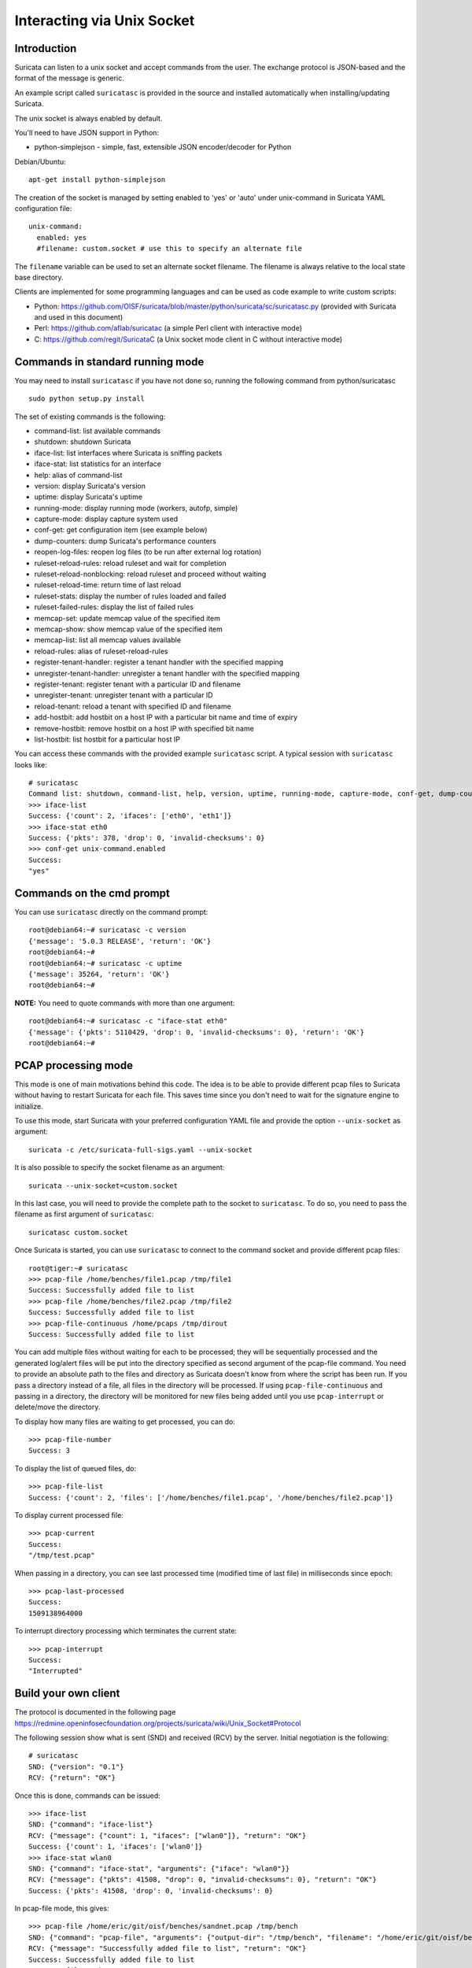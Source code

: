 Interacting via Unix Socket
===========================

Introduction
------------

Suricata can listen to a unix socket and accept commands from the user. The
exchange protocol is JSON-based and the format of the message is generic.

An example script called ``suricatasc`` is provided in the source and installed
automatically when installing/updating Suricata.

The unix socket is always enabled by default.

You'll need to have JSON support in Python:
  
* python-simplejson - simple, fast, extensible JSON encoder/decoder for Python
  
Debian/Ubuntu::
  
   apt-get install python-simplejson

The creation of the socket is managed by setting enabled to 'yes' or 'auto'
under unix-command in Suricata YAML configuration file: ::
  
  unix-command:
    enabled: yes
    #filename: custom.socket # use this to specify an alternate file

The ``filename`` variable can be used to set an alternate socket
filename. The filename is always relative to the local state base
directory.

Clients are implemented for some programming languages and can be used as code
example to write custom scripts:

* Python: https://github.com/OISF/suricata/blob/master/python/suricata/sc/suricatasc.py (provided with Suricata and used in this document)
* Perl: https://github.com/aflab/suricatac (a simple Perl client with interactive mode)
* C: https://github.com/regit/SuricataC (a Unix socket mode client in C without interactive mode)

.. _standard-unix-socket-commands:

Commands in standard running mode
---------------------------------
You may need to install ``suricatasc`` if you have not done so, running the following command from python/suricatasc

::

  sudo python setup.py install

The set of existing commands is the following:

* command-list: list available commands
* shutdown: shutdown Suricata
* iface-list: list interfaces where Suricata is sniffing packets
* iface-stat: list statistics for an interface
* help: alias of command-list
* version: display Suricata's version
* uptime: display Suricata's uptime
* running-mode: display running mode (workers, autofp, simple)
* capture-mode: display capture system used
* conf-get: get configuration item (see example below)
* dump-counters: dump Suricata's performance counters
* reopen-log-files: reopen log files (to be run after external log rotation)
* ruleset-reload-rules: reload ruleset and wait for completion
* ruleset-reload-nonblocking: reload ruleset and proceed without waiting
* ruleset-reload-time: return time of last reload
* ruleset-stats: display the number of rules loaded and failed
* ruleset-failed-rules: display the list of failed rules
* memcap-set: update memcap value of the specified item
* memcap-show: show memcap value of the specified item
* memcap-list: list all memcap values available
* reload-rules: alias of ruleset-reload-rules
* register-tenant-handler: register a tenant handler with the specified mapping
* unregister-tenant-handler: unregister a tenant handler with the specified mapping
* register-tenant: register tenant with a particular ID and filename
* unregister-tenant: unregister tenant with a particular ID
* reload-tenant: reload a tenant with specified ID and filename
* add-hostbit: add hostbit on a host IP with a particular bit name and time of expiry
* remove-hostbit: remove hostbit on a host IP with specified bit name
* list-hostbit: list hostbit for a particular host IP

You can access these commands with the provided example ``suricatasc`` script.
A typical session with ``suricatasc`` looks like:

::
  
  # suricatasc
  Command list: shutdown, command-list, help, version, uptime, running-mode, capture-mode, conf-get, dump-counters, iface-stat, iface-list, quit
  >>> iface-list
  Success: {'count': 2, 'ifaces': ['eth0', 'eth1']}
  >>> iface-stat eth0
  Success: {'pkts': 378, 'drop': 0, 'invalid-checksums': 0}
  >>> conf-get unix-command.enabled
  Success:
  "yes"

Commands on the cmd prompt
--------------------------

You can use ``suricatasc`` directly on the command prompt:

::

  root@debian64:~# suricatasc -c version
  {'message': '5.0.3 RELEASE', 'return': 'OK'}
  root@debian64:~# 
  root@debian64:~# suricatasc -c uptime
  {'message': 35264, 'return': 'OK'}
  root@debian64:~#


**NOTE:**
You need to quote commands with more than one argument:

::

  root@debian64:~# suricatasc -c "iface-stat eth0"
  {'message': {'pkts': 5110429, 'drop': 0, 'invalid-checksums': 0}, 'return': 'OK'}
  root@debian64:~#


PCAP processing mode
--------------------

This mode is one of main motivations behind this code. The idea is to
be able to provide different pcap files to Suricata without
having to restart Suricata for each file. This saves time since
you don't need to wait for the signature engine to initialize.

To use this mode, start Suricata with your preferred configuration YAML file and
provide the option ``--unix-socket`` as argument::
  
  suricata -c /etc/suricata-full-sigs.yaml --unix-socket

It is also possible to specify the socket filename as an argument::
  
  suricata --unix-socket=custom.socket

In this last case, you will need to provide the complete path to the
socket to ``suricatasc``. To do so, you need to pass the filename as
first argument of ``suricatasc``: ::

  suricatasc custom.socket

Once Suricata is started, you can use ``suricatasc`` to connect to the
command socket and provide different pcap files: ::
  
  root@tiger:~# suricatasc
  >>> pcap-file /home/benches/file1.pcap /tmp/file1
  Success: Successfully added file to list
  >>> pcap-file /home/benches/file2.pcap /tmp/file2
  Success: Successfully added file to list
  >>> pcap-file-continuous /home/pcaps /tmp/dirout
  Success: Successfully added file to list

You can add multiple files without waiting for each to be processed; they will be
sequentially processed and the generated log/alert files will be put
into the directory specified as second argument of the pcap-file
command. You need to provide an absolute path to the files and directory
as Suricata doesn't know from where the script has been run. If you pass
a directory instead of a file, all files in the directory will be processed. If
using ``pcap-file-continuous`` and passing in a directory, the directory will
be monitored for new files being added until you use ``pcap-interrupt`` or
delete/move the directory.

To display  how many files are waiting to get processed, you can do: ::
  
  >>> pcap-file-number
  Success: 3

To display the list of queued files, do: ::
  
  >>> pcap-file-list
  Success: {'count': 2, 'files': ['/home/benches/file1.pcap', '/home/benches/file2.pcap']}

To display current processed file: ::
  
  >>> pcap-current
  Success:
  "/tmp/test.pcap"

When passing in a directory, you can see last processed time (modified time of last file) in milliseconds since epoch:

::

  >>> pcap-last-processed
  Success:
  1509138964000

To interrupt directory processing which terminates the current state:

::

  >>> pcap-interrupt
  Success:
  "Interrupted"

Build your own client
---------------------

The protocol is documented in the following page
https://redmine.openinfosecfoundation.org/projects/suricata/wiki/Unix_Socket#Protocol

The following session show what is sent (SND) and received (RCV) by
the server. Initial negotiation is the following: ::
  
  # suricatasc
  SND: {"version": "0.1"}
  RCV: {"return": "OK"}

Once this is done, commands can be issued: ::
  
  >>> iface-list
  SND: {"command": "iface-list"}
  RCV: {"message": {"count": 1, "ifaces": ["wlan0"]}, "return": "OK"}
  Success: {'count': 1, 'ifaces': ['wlan0']}
  >>> iface-stat wlan0
  SND: {"command": "iface-stat", "arguments": {"iface": "wlan0"}}
  RCV: {"message": {"pkts": 41508, "drop": 0, "invalid-checksums": 0}, "return": "OK"}
  Success: {'pkts': 41508, 'drop': 0, 'invalid-checksums': 0}

In pcap-file mode, this gives: ::
  
  >>> pcap-file /home/eric/git/oisf/benches/sandnet.pcap /tmp/bench
  SND: {"command": "pcap-file", "arguments": {"output-dir": "/tmp/bench", "filename": "/home/eric/git/oisf/benches/sandnet.pcap"}}
  RCV: {"message": "Successfully added file to list", "return": "OK"}
  Success: Successfully added file to list
  >>> pcap-file-number
  SND: {"command": "pcap-file-number"}
  RCV: {"message": 1, "return": "OK"}
  >>> pcap-file-list
  SND: {"command": "pcap-file-list"}
  RCV: {"message": {"count": 1, "files": ["/home/eric/git/oisf/benches/sandnet.pcap"]}, "return": "OK"}
  Success: {'count': 1, 'files': ['/home/eric/git/oisf/benches/sandnet.pcap']}
  >>> pcap-file-continuous /home/eric/git/oisf/benches /tmp/bench 0 true
  SND: {"command": "pcap-file", "arguments": {"output-dir": "/tmp/bench", "filename": "/home/eric/git/oisf/benches/sandnet.pcap", "tenant": 0, "delete-when-done": true}}
  RCV: {"message": "Successfully added file to list", "return": "OK"}
  Success: Successfully added file to list

There is one thing to be careful about: a Suricata message is sent in
multiple send operations. This result in possible incomplete read on
client side. The worse workaround is to sleep a bit before trying a
recv call. An other solution is to use non blocking socket and retry a
recv if the previous one has failed.

Pcap-file json format is:

::

  {
    "command": "pcap-file",
    "arguments": {
      "output-dir": "path to output dir",
      "filename": "path to file or directory to run",
      "tenant": 0,
      "continuous": false,
      "delete-when-done": false
    }
  }

`output-dir` and `filename` are required. `tenant` is optional and should be a
number, indicating which tenant the file or directory should run under. `continuous`
is optional and should be true/false, indicating that file or directory should be
run until `pcap-interrupt` is sent or ctrl-c is invoked. `delete-when-done` is
optional and should be true/false, indicating that the file or files under the
directory specified by `filename` should be deleted when processing is complete.
`delete-when-done` defaults to false, indicating files will be kept after
processing.
